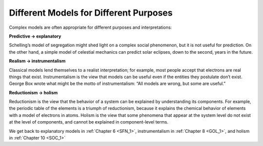 ..  Copyright (C)  Jan Pearce
    This work is licensed under the Creative Commons Attribution-NonCommercial-ShareAlike 4.0 International License. To view a copy of this license, visit http://creativecommons.org/licenses/by-nc-sa/4.0/.


Different Models for Different Purposes
---------------------------------------

Complex models are often appropriate for different purposes and interpretations:

**Predictive → explanatory**

Schelling’s model of segregation might shed light on a complex social phenomenon, but it is not useful for prediction.  On the other hand, a simple model of celestial mechanics can predict solar eclipses, down to the second, years in the future.

**Realism → instrumentalism**

Classical models lend themselves to a realist interpretation;  for example,  most people accept that electrons are real things that exist.  Instrumentalism is the view that models can be useful even if the entities they postulate don’t exist.  George Box wrote what might be the motto of instrumentalism: “All models are wrong, but some are useful.”

**Reductionism → holism**

Reductionism is the view that the behavior of a system can be explained by understanding its components.  For example, the periodic table of the elements is a triumph of reductionism, because it explains the chemical behavior of elements with a model of electrons in atoms.  Holism is the view that some phenomena that appear at the system  level  do  not  exist  at  the  level  of  components,  and  cannot  be explained in component-level terms.

We get back to explanatory models in :ref:`Chapter 6 <SFN_1>`, instrumentalism in :ref:`Chapter 8 <GOL_1>`, and holism in :ref:`Chapter 10 <SOC_1>`


.. fillintheblank:: 2.4_q_1
    :casei:

    Classical models are better to |blank|

    - :Predict: Good job
      :Explain: Incorrect
      :x: Incorrect

.. fillintheblank:: 2.4_q_2
    :casei:

    Complex Models are better to |blank|

    - :Explain: Good job
      :Predict: Incorrect
      :x: Incorrect

